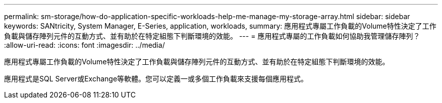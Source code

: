 ---
permalink: sm-storage/how-do-application-specific-workloads-help-me-manage-my-storage-array.html 
sidebar: sidebar 
keywords: SANtricity, System Manager, E-Series, application, workloads, 
summary: 應用程式專屬工作負載的Volume特性決定了工作負載與儲存陣列元件的互動方式、並有助於在特定組態下判斷環境的效能。 
---
= 應用程式專屬的工作負載如何協助我管理儲存陣列？
:allow-uri-read: 
:icons: font
:imagesdir: ../media/


[role="lead"]
應用程式專屬工作負載的Volume特性決定了工作負載與儲存陣列元件的互動方式、並有助於在特定組態下判斷環境的效能。

應用程式是SQL Server或Exchange等軟體。您可以定義一或多個工作負載來支援每個應用程式。
